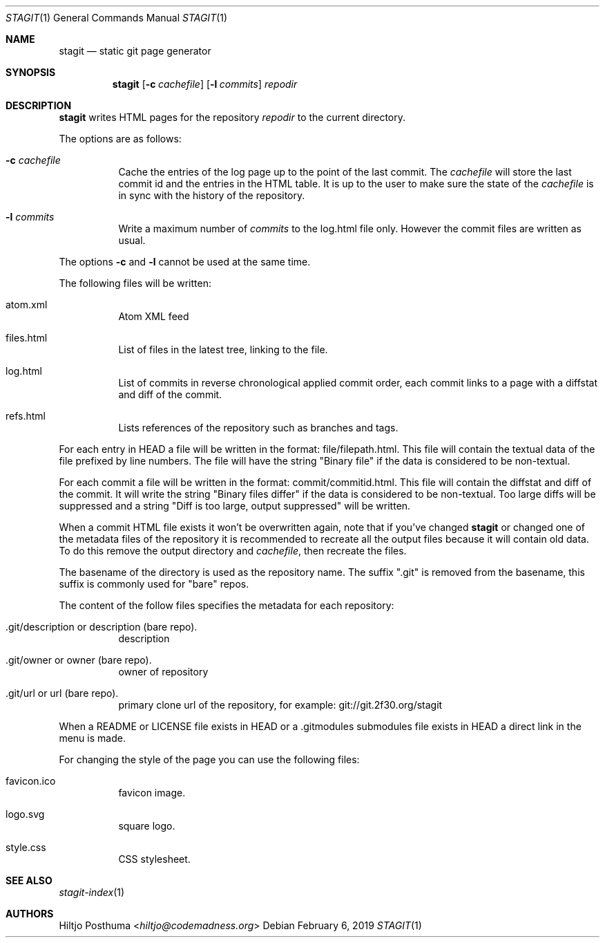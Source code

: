 .Dd February 6, 2019
.Dt STAGIT 1
.Os
.Sh NAME
.Nm stagit
.Nd static git page generator
.Sh SYNOPSIS
.Nm
.Op Fl c Ar cachefile
.Op Fl l Ar commits
.Ar repodir
.Sh DESCRIPTION
.Nm
writes HTML pages for the repository
.Ar repodir
to the current directory.
.Pp
The options are as follows:
.Bl -tag -width Ds
.It Fl c Ar cachefile
Cache the entries of the log page up to the point of
the last commit.
The
.Ar cachefile
will store the last commit id and the entries in the HTML table.
It is up to the user to make sure the state of the
.Ar cachefile
is in sync with the history of the repository.
.It Fl l Ar commits
Write a maximum number of
.Ar commits
to the log.html file only.
However the commit files are written as usual.
.El
.Pp
The options
.Fl c
and
.Fl l
cannot be used at the same time.
.Pp
The following files will be written:
.Bl -tag -width Ds
.It atom.xml
Atom XML feed
.It files.html
List of files in the latest tree, linking to the file.
.It log.html
List of commits in reverse chronological applied commit order, each commit
links to a page with a diffstat and diff of the commit.
.It refs.html
Lists references of the repository such as branches and tags.
.El
.Pp
For each entry in HEAD a file will be written in the format:
file/filepath.html.
This file will contain the textual data of the file prefixed by line numbers.
The file will have the string "Binary file" if the data is considered to be
non-textual.
.Pp
For each commit a file will be written in the format:
commit/commitid.html.
This file will contain the diffstat and diff of the commit.
It will write the string "Binary files differ" if the data is considered to
be non-textual.
Too large diffs will be suppressed and a string
"Diff is too large, output suppressed" will be written.
.Pp
When a commit HTML file exists it won't be overwritten again, note that if
you've changed
.Nm
or changed one of the metadata files of the repository it is recommended to
recreate all the output files because it will contain old data.
To do this remove the output directory and
.Ar cachefile ,
then recreate the files.
.Pp
The basename of the directory is used as the repository name.
The suffix ".git" is removed from the basename, this suffix is commonly used
for "bare" repos.
.Pp
The content of the follow files specifies the metadata for each repository:
.Bl -tag -width Ds
.It .git/description or description (bare repo).
description
.It .git/owner or owner (bare repo).
owner of repository
.It .git/url or url (bare repo).
primary clone url of the repository, for example: git://git.2f30.org/stagit
.El
.Pp
When a README or LICENSE file exists in HEAD or a .gitmodules submodules file
exists in HEAD a direct link in the menu is made.
.Pp
For changing the style of the page you can use the following files:
.Bl -tag -width Ds
.It favicon.ico
favicon image.
.It logo.svg
square logo.
.It style.css
CSS stylesheet.
.El
.Sh SEE ALSO
.Xr stagit-index 1
.Sh AUTHORS
.An Hiltjo Posthuma Aq Mt hiltjo@codemadness.org
